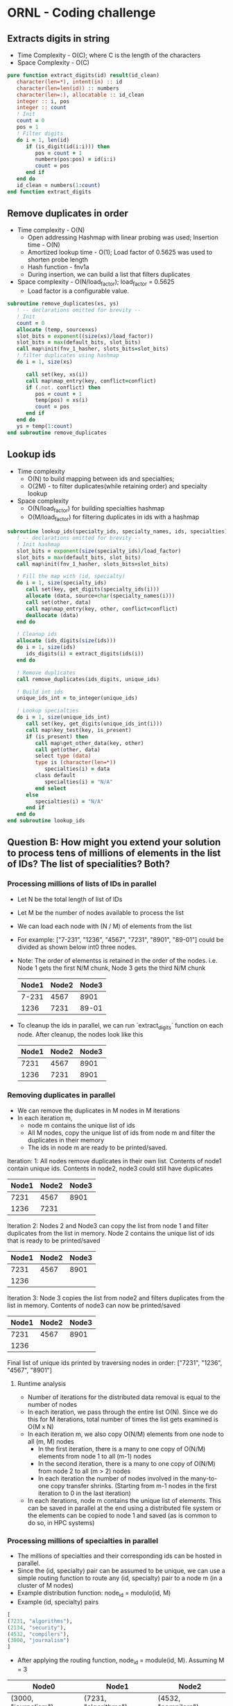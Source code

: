 * ORNL - Coding challenge
** Extracts digits in string
- Time Complexity - O(C); where C is the length of the characters
- Space Complexity - O(C)
#+begin_src fortran
   pure function extract_digits(id) result(id_clean)
      character(len=*), intent(in) :: id
      character(len=len(id)) :: numbers
      character(len=:), allocatable :: id_clean
      integer :: i, pos
      integer :: count
      ! Init
      count = 0
      pos = 1
      ! Filter digits
      do i = 1, len(id)
         if (is_digit(id(i:i))) then
            pos = count + 1
            numbers(pos:pos) = id(i:i)
            count = pos
         end if
      end do
      id_clean = numbers(1:count)
   end function extract_digits
#+end_src
** Remove duplicates in order
- Time complexity - O(N)
  - Open addressing Hashmap with linear probing was used; Insertion
    time - O(N)
  - Amortized lookup time - O(1); Load factor of 0.5625 was used to
    shorten probe length
  - Hash function - fnv1a
  - During insertion, we can build a list that filters duplicates
- Space complexity - O(N/load_factor); load_factor = 0.5625
  - Load factor is a configurable value.
#+begin_src fortran
   subroutine remove_duplicates(xs, ys)
      ! -- declarations omitted for brevity --
      ! Init
      count = 0
      allocate (temp, source=xs)
      slot_bits = exponent((size(xs)/load_factor))
      slot_bits = max(default_bits, slot_bits)
      call map%init(fnv_1_hasher, slots_bits=slot_bits)
      ! filter duplicates using hashmap
      do i = 1, size(xs)

         call set(key, xs(i))
         call map%map_entry(key, conflict=conflict)
         if (.not. conflict) then
            pos = count + 1
            temp(pos) = xs(i)
            count = pos
         end if
      end do
      ys = temp(1:count)
   end subroutine remove_duplicates
#+end_src
** Lookup ids
- Time complexity
  - O(N) to build mapping between ids and specialties;
  - O(2M) - to filter duplicates(while retaining order) and specialty
    lookup
- Space complexity
  - O(N/load_factor) for building specialties hashmap
  - O(M/load_factor) for filtering duplicates in ids with a hashmap
#+begin_src fortran
   subroutine lookup_ids(specialty_ids, specialty_names, ids, specialties)
      ! -- declarations omitted for brevity --
      ! Init hashmap
      slot_bits = exponent(size(specialty_ids)/load_factor)
      slot_bits = max(default_bits, slot_bits)
      call map%init(fnv_1_hasher, slots_bits=slot_bits)

      ! Fill the map with (id, specialty)
      do i = 1, size(specialty_ids)
         call set(key, get_digits(specialty_ids(i)))
         allocate (data, source=char(specialty_names(i)))
         call set(other, data)
         call map%map_entry(key, other, conflict=conflict)
         deallocate (data)
      end do

      ! Cleanup ids
      allocate (ids_digits(size(ids)))
      do i = 1, size(ids)
         ids_digits(i) = extract_digits(ids(i))
      end do

      ! Remove duplicates
      call remove_duplicates(ids_digits, unique_ids)

      ! Build int ids
      unique_ids_int = to_integer(unique_ids)
      
      ! Lookup specialties
      do i = 1, size(unique_ids_int)
         call set(key, get_digits(unique_ids_int(i)))
         call map%key_test(key, is_present)
         if (is_present) then
            call map%get_other_data(key, other)
            call get(other, data)
            select type (data)
            type is (character(len=*))
               specialties(i) = data
            class default
               specialties(i) = "N/A"
            end select
         else
            specialties(i) = "N/A"
         end if
      end do
   end subroutine lookup_ids
#+end_src
** Question B: How might you extend your solution to process tens of millions of elements in the list of IDs? The list of specialities? Both?
*** Processing millions of lists of IDs in parallel
- Let N be the total length of list of IDs
- Let M be the number of nodes available to process the list
- We can load each node with (N / M) of elements from the list
- For example: ["7-231", "1236", "4567", "7231", "8901", "89-01"]
  could be divided as shown below int0 three nodes.
- Note: The order of elementss is retained in the order of the nodes.
  i.e. Node 1 gets the first N/M chunk, Node 3 gets the third N/M chunk
 | Node1 | Node2 | Node3 |
 |-------+-------+-------|
 | 7-231 |  4567 |  8901 |
 |  1236 |  7231 | 89-01 |

- To cleanup the ids in parallel, we can run `extract_digits` function
  on each node. After cleanup, the nodes look like this
 | Node1 | Node2 | Node3 |
 |-------+-------+-------|
 |  7231 |  4567 |  8901 |
 |  1236 |  7231 |  8901 |
*** Removing duplicates in parallel
- We can remove the duplicates in M nodes in M iterations
- In each iteration m,
  - node m contains the unique list of ids
  - All M nodes, copy the unique list of ids from node m and filter the
    duplicates in their memory
  - The ids in node m are ready to be printed/saved.

Iteration: 1: All nodes remove duplicates in their own list. Contents
of node1 contain unique ids. Contents in node2,
node3 could still have duplicates
| Node1 | Node2 | Node3 |
|-------+-------+-------|
|  7231 |  4567 |  8901 |
|  1236 |  7231 |       |

Iteration 2: Nodes 2 and Node3 can copy the list from node 1 and
filter duplicates from the list in memory. Node 2 contains the
unique list of ids that is ready to be printed/saved
| Node1 | Node2 | Node3 |
|-------+-------+-------|
|  7231 |  4567 |  8901 |
|  1236 |       |       |
Iteration 3: Node 3 copies the list from node2 and filters duplicates
from the list in memory. Contents of node3 can now be printed/saved
| Node1 | Node2 | Node3 |
|-------+-------+-------|
|  7231 |  4567 |  8901 |
|  1236 |       |       |

Final list of unique ids printed by traversing nodes in order:
["7231", "1236", "4567", "8901"]

**** Runtime analysis
- Number of iterations for the distributed data removal is equal to
  the number of nodes
- In each iteration, we pass through the entire list O(N). Since we do
  this for M iterations, total number of times the list gets examined
  is O(M x N)
- In each iteration m, we also copy O(N/M) elements from one node to all
  (m, M) nodes
  - In the first iteration, there is a many to one copy of O(N/M)
    elements from node 1 to all (m-1) nodes
  - In the second iteration, there is a many to one copy of O(N/M)
    from node 2 to all (m > 2) nodes
  - In each iteration the number of nodes involved in the many-to-one
    copy transfer shrinks. (Starting from m-1 nodes in the first
    iteration to 0 in the last iteration)
- In each iterations, node m contains the unique list of elements.
  This can be saved in parallel at the end using a distributed file
  system or the elements can be copied to node 1 and saved (as is
  common to do so, in HPC systems)

*** Processing millions of specialties in parallel
- The millions of specialties and their corresponding ids can be
  hosted in parallel.
- Since the (id, specialty) pair can be assumed to be unique, we can
  use a simple routing function to route any (id, specialty) pair
  to a node m (in a cluster of M nodes)
- Example distribution function: node_id = modulo(id, M)
- Example (id, specialty) pairs
#+begin_src python
[
(7231, "algorithms"), 
(2134, "security"), 
(4532, "compilers"),
(3000, "journalism")
]
#+end_src
- After applying the routing function, node_id = module(id, M).
  Assuming M = 3
| Node0                | Node1                | Node2                |
|----------------------+----------------------+----------------------|
| (3000, "journalism") | (7231, "algorithms") | (4532, "compilers")  |
|                      | (2134, "security")   |                      |
- Now the same routing function can be applied on the list of IDs
  before lookup and routed to the appropriate node for the specialties lookup
- Each node m, can also use a separate hashmap on the id facilitating
  faster specialty lookup

**** Runtime analysis
 - The (id, specialty) pair can be processed in parallel in M nodes
   during the table construction in memory.
   - Runtime: O(N/M)
 - Communication between nodes is dependent on the skewness of the
   data. If there are lot more ids that end with 1 after applying the
   routing function, then node 1 will get a lot of (id,specialty) pairs
   to host
 - This design works well only when the data/routing function balances
   the data equally among M nodes

*** Millions of (id, specialty) pairs and millions of ids
- We can use the design above to host millions of (id, specialty)
  pairs in M nodes
- We can use the "distributed duplicate removal" design above to
  filter ids of duplicates. This retains the order of inputs ids while
  removing duplicates
- Example specialties table
| Node0                | Node1                | Node2                |
|----------------------+----------------------+----------------------|
| (3000, "journalism") | (7231, "algorithms") | (4532, "compilers")  |
|                      | (2134, "security")   |                      | 
- Example unique ids in memory. Note that the routing function hasn't
  been applied to the ids yet. So, the ids in node m may not find the
  specialties in node m and may have to communicate with another node
  to find it's specialty
| Node0 | Node1 | Node2 |
|-------+-------+-------|
|  7231 |  2134 |  3000 |
|  4532 |       |       |
- For each iteration m in range(0, M)
  - node m - acts as the sender
  - all nodes in range (m, M) nodes act as the receiver
  - Get all ids in node m, and apply the routing function. Send
    lookup request to the corresponding node. Receive specialty name
    from the 
    - Example: In node 0
    - routing_fn(7231) -> node1 -> lookup_specialty(incoming_id) ->
      return_result_from_node1_to_node0
- After M iterations, the specialties in M nodes look as below
| Node0      | Node1    | Node2      |
|------------+----------+------------|
| algorithms | security | journalism |
| compilers  |          |            |
- These results can be printed in order by traversing nodes 0 to M-1
